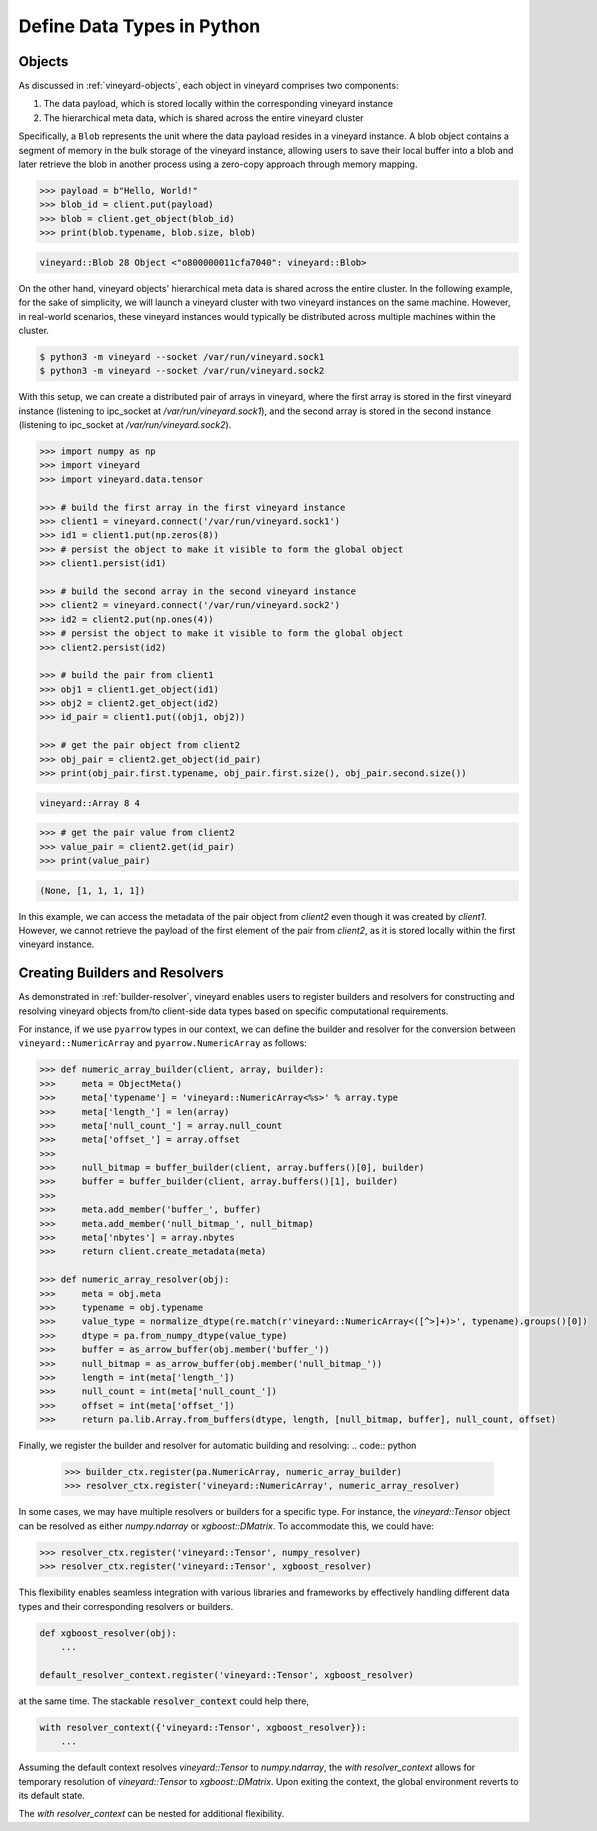 .. _define-python-types:

Define Data Types in Python
---------------------------

Objects
^^^^^^^

As discussed in :ref:`vineyard-objects`, each object in vineyard comprises two components:

1. The data payload, which is stored locally within the corresponding vineyard instance
2. The hierarchical meta data, which is shared across the entire vineyard cluster

Specifically, a ``Blob`` represents the unit where the data payload resides in a vineyard
instance. A blob object contains a segment of memory in the bulk storage of the vineyard
instance, allowing users to save their local buffer into a blob and later retrieve the
blob in another process using a zero-copy approach through memory mapping.

.. code:: python

    >>> payload = b"Hello, World!"
    >>> blob_id = client.put(payload)
    >>> blob = client.get_object(blob_id)
    >>> print(blob.typename, blob.size, blob)

.. code:: console

    vineyard::Blob 28 Object <"o800000011cfa7040": vineyard::Blob>

On the other hand, vineyard objects' hierarchical meta data is shared across the entire
cluster. In the following example, for the sake of simplicity, we will launch a vineyard
cluster with two vineyard instances on the same machine. However, in real-world scenarios,
these vineyard instances would typically be distributed across multiple machines within
the cluster.

.. code:: console

    $ python3 -m vineyard --socket /var/run/vineyard.sock1
    $ python3 -m vineyard --socket /var/run/vineyard.sock2

With this setup, we can create a distributed pair of arrays in vineyard, where the first
array is stored in the first vineyard instance (listening to ipc_socket at `/var/run/vineyard.sock1`),
and the second array is stored in the second instance (listening to ipc_socket at
`/var/run/vineyard.sock2`).

.. code:: python

    >>> import numpy as np
    >>> import vineyard
    >>> import vineyard.data.tensor

    >>> # build the first array in the first vineyard instance
    >>> client1 = vineyard.connect('/var/run/vineyard.sock1')
    >>> id1 = client1.put(np.zeros(8))
    >>> # persist the object to make it visible to form the global object
    >>> client1.persist(id1)

    >>> # build the second array in the second vineyard instance
    >>> client2 = vineyard.connect('/var/run/vineyard.sock2')
    >>> id2 = client2.put(np.ones(4))
    >>> # persist the object to make it visible to form the global object
    >>> client2.persist(id2)

    >>> # build the pair from client1
    >>> obj1 = client1.get_object(id1)
    >>> obj2 = client2.get_object(id2)
    >>> id_pair = client1.put((obj1, obj2))

    >>> # get the pair object from client2
    >>> obj_pair = client2.get_object(id_pair)
    >>> print(obj_pair.first.typename, obj_pair.first.size(), obj_pair.second.size())

.. code:: console

    vineyard::Array 8 4

.. code:: console

    >>> # get the pair value from client2
    >>> value_pair = client2.get(id_pair)
    >>> print(value_pair)

.. code:: console

    (None, [1, 1, 1, 1])

In this example, we can access the metadata of the pair object from `client2` even
though it was created by `client1`. However, we cannot retrieve the payload of the
first element of the pair from `client2`, as it is stored locally within the first
vineyard instance.

Creating Builders and Resolvers
^^^^^^^^^^^^^^^^^^^^^^^^^^^^^^^

As demonstrated in :ref:`builder-resolver`, vineyard enables users to register
builders and resolvers for constructing and resolving vineyard objects from/to
client-side data types based on specific computational requirements.

For instance, if we use ``pyarrow`` types in our context, we can define the builder and
resolver for the conversion between ``vineyard::NumericArray`` and ``pyarrow.NumericArray``
as follows:

.. code:: python

    >>> def numeric_array_builder(client, array, builder):
    >>>     meta = ObjectMeta()
    >>>     meta['typename'] = 'vineyard::NumericArray<%s>' % array.type
    >>>     meta['length_'] = len(array)
    >>>     meta['null_count_'] = array.null_count
    >>>     meta['offset_'] = array.offset
    >>>
    >>>     null_bitmap = buffer_builder(client, array.buffers()[0], builder)
    >>>     buffer = buffer_builder(client, array.buffers()[1], builder)
    >>>
    >>>     meta.add_member('buffer_', buffer)
    >>>     meta.add_member('null_bitmap_', null_bitmap)
    >>>     meta['nbytes'] = array.nbytes
    >>>     return client.create_metadata(meta)

    >>> def numeric_array_resolver(obj):
    >>>     meta = obj.meta
    >>>     typename = obj.typename
    >>>     value_type = normalize_dtype(re.match(r'vineyard::NumericArray<([^>]+)>', typename).groups()[0])
    >>>     dtype = pa.from_numpy_dtype(value_type)
    >>>     buffer = as_arrow_buffer(obj.member('buffer_'))
    >>>     null_bitmap = as_arrow_buffer(obj.member('null_bitmap_'))
    >>>     length = int(meta['length_'])
    >>>     null_count = int(meta['null_count_'])
    >>>     offset = int(meta['offset_'])
    >>>     return pa.lib.Array.from_buffers(dtype, length, [null_bitmap, buffer], null_count, offset)

Finally, we register the builder and resolver for automatic building and resolving:
.. code:: python

    >>> builder_ctx.register(pa.NumericArray, numeric_array_builder)
    >>> resolver_ctx.register('vineyard::NumericArray', numeric_array_resolver)

In some cases, we may have multiple resolvers or builders for a specific type.
For instance, the `vineyard::Tensor` object can be resolved as either `numpy.ndarray` or
`xgboost::DMatrix`. To accommodate this, we could have:

.. code:: python

    >>> resolver_ctx.register('vineyard::Tensor', numpy_resolver)
    >>> resolver_ctx.register('vineyard::Tensor', xgboost_resolver)

This flexibility enables seamless integration with various libraries and frameworks by
effectively handling different data types and their corresponding resolvers or builders.

.. code:: python

    def xgboost_resolver(obj):
        ...

    default_resolver_context.register('vineyard::Tensor', xgboost_resolver)

at the same time. The stackable :code:`resolver_context` could help there,

.. code:: python

    with resolver_context({'vineyard::Tensor', xgboost_resolver}):
        ...

Assuming the default context resolves `vineyard::Tensor` to `numpy.ndarray`, the
`with resolver_context` allows for temporary resolution of `vineyard::Tensor` to
`xgboost::DMatrix`. Upon exiting the context, the global environment reverts to
its default state.

The `with resolver_context` can be nested for additional flexibility.
